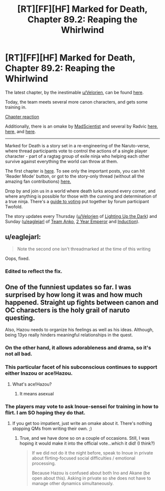 #+TITLE: [RT][FF][HF] Marked for Death, Chapter 89.2: Reaping the Whirlwind

* [RT][FF][HF] Marked for Death, Chapter 89.2: Reaping the Whirlwind
:PROPERTIES:
:Author: oliwhail
:Score: 20
:DateUnix: 1481838994.0
:DateShort: 2016-Dec-16
:END:
The latest chapter, by the inestimable [[/u/Velorien][u/Velorien]], can be found [[https://forums.sufficientvelocity.com/threads/marked-for-death-a-rational-naruto-quest.24481/page-1358#post-7477531][here]].

Today, the team meets several more canon characters, and gets some training in.

[[#s][Chapter reaction]]

Additionally, there is an omake by [[https://forums.sufficientvelocity.com/threads/marked-for-death-a-rational-naruto-quest.24481/page-1351#post-7465230][MadScientist]] and several by Radvic [[https://forums.sufficientvelocity.com/threads/marked-for-death-a-rational-naruto-quest.24481/page-1357#post-7473860][here,]] [[https://forums.sufficientvelocity.com/posts/7475461/][here,]] and [[https://forums.sufficientvelocity.com/threads/marked-for-death-a-rational-naruto-quest.24481/page-1358#post-7477483][here]].

--------------

Marked for Death is a story set in a re-engineering of the Naruto-verse, where thread participants vote to control the actions of a single player character - part of a ragtag group of exile ninja who helping each other survive against everything the world can throw at them.

The first chapter is [[https://forums.sufficientvelocity.com/threads/marked-for-death-a-rational-naruto-quest.24481/][here]]. To see only the important posts, you can hit 'Reader Mode' button, or got to the story-only thread (without all the amazing fan contributions) [[https://forums.sufficientvelocity.com/posts/4993131/][here.]]

Drop by and join us in a world where death lurks around every corner, and where anything is possible for those with the cunning and determination of a true ninja. There's a [[https://forums.sufficientvelocity.com/posts/6283682/][guide to voting]] put together by forum participant Twofold.

The story updates every Thursday ([[/u/Velorien][u/Velorien]] of [[https://www.fanfiction.net/s/9311012/1/Lighting-Up-the-Dark][Lighting Up the Dark]]) and Sunday ([[/u/eaglejarl][u/eaglejarl]] of [[https://www.fanfiction.net/s/11087425/1/Team-Anko][Team Anko]], [[https://www.reddit.com/r/rational/comments/3xe9fn/ffrt_the_two_year_emperor_is_back_and_free/][2 Year Emperor]] and [[https://dl.dropboxusercontent.com/u/3294457/give_aways/Induction/chapter_001.html][Induction]]).


** u/eaglejarl:
#+begin_quote
  Note the second one isn't threadmarked at the time of this writing
#+end_quote

Oops, fixed.
:PROPERTIES:
:Author: eaglejarl
:Score: 4
:DateUnix: 1481839492.0
:DateShort: 2016-Dec-16
:END:

*** Edited to reflect the fix.
:PROPERTIES:
:Author: oliwhail
:Score: 2
:DateUnix: 1481840811.0
:DateShort: 2016-Dec-16
:END:


** One of the funniest updates so far. I was surprised by how long it was and how much happened. Straight up fights between canon and OC characters is the holy grail of naruto questing.

Also, Hazou needs to organize his feelings as well as his ideas. Although, being 13yo really hinders meaningful relationships in the quest.
:PROPERTIES:
:Author: MatterBeam
:Score: 2
:DateUnix: 1481847162.0
:DateShort: 2016-Dec-16
:END:

*** On the other hand, it allows adorableness and drama, so it's not all bad.
:PROPERTIES:
:Author: Cariyaga
:Score: 3
:DateUnix: 1481848185.0
:DateShort: 2016-Dec-16
:END:


*** This particular facet of his subconscious continues to support either Inazou or ace!Hazou.
:PROPERTIES:
:Author: oliwhail
:Score: 2
:DateUnix: 1481853427.0
:DateShort: 2016-Dec-16
:END:

**** What's ace!Hazou?
:PROPERTIES:
:Author: MatterBeam
:Score: 1
:DateUnix: 1481853570.0
:DateShort: 2016-Dec-16
:END:

***** It means asexual
:PROPERTIES:
:Author: 1101560
:Score: 1
:DateUnix: 1481856230.0
:DateShort: 2016-Dec-16
:END:


*** The players may vote to ask Inoue-sensei for training in how to flirt. I am SO hoping they do that.
:PROPERTIES:
:Author: eaglejarl
:Score: 2
:DateUnix: 1481856464.0
:DateShort: 2016-Dec-16
:END:

**** If you get too impatient, just write an omake about it. There's nothing stopping QMs from writing their own. ;)
:PROPERTIES:
:Author: xamueljones
:Score: 1
:DateUnix: 1481904993.0
:DateShort: 2016-Dec-16
:END:

***** True, and we have done so on a couple of occasions. Still, I was hoping it would make it into the official vote...which it did! (I think?)

#+begin_quote
  If we did not do it the night before, speak to Inoue in private about flirting-focused social difficulties / emotional processing.

  Because Hazou is confused about both Ino and Akane (be open about this). Asking in private so she does not have to manage other dynamics simultaneously.
#+end_quote
:PROPERTIES:
:Author: eaglejarl
:Score: 1
:DateUnix: 1481992745.0
:DateShort: 2016-Dec-17
:END:
